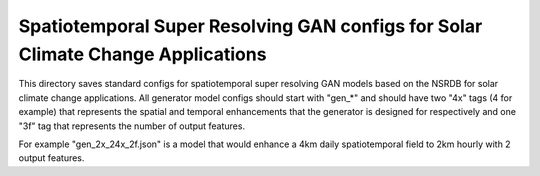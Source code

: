 *********************************************************************************
Spatiotemporal Super Resolving GAN configs for Solar Climate Change  Applications
*********************************************************************************

This directory saves standard configs for spatiotemporal super resolving GAN
models based on the NSRDB for solar climate change applications. All generator
model configs should start with "gen_*" and should have two "4x" tags (4 for
example) that represents the spatial and temporal enhancements that the
generator is designed for respectively and one "3f" tag that represents the
number of output features.

For example "gen_2x_24x_2f.json" is a model that would enhance a 4km daily
spatiotemporal field to 2km hourly with 2 output features.
